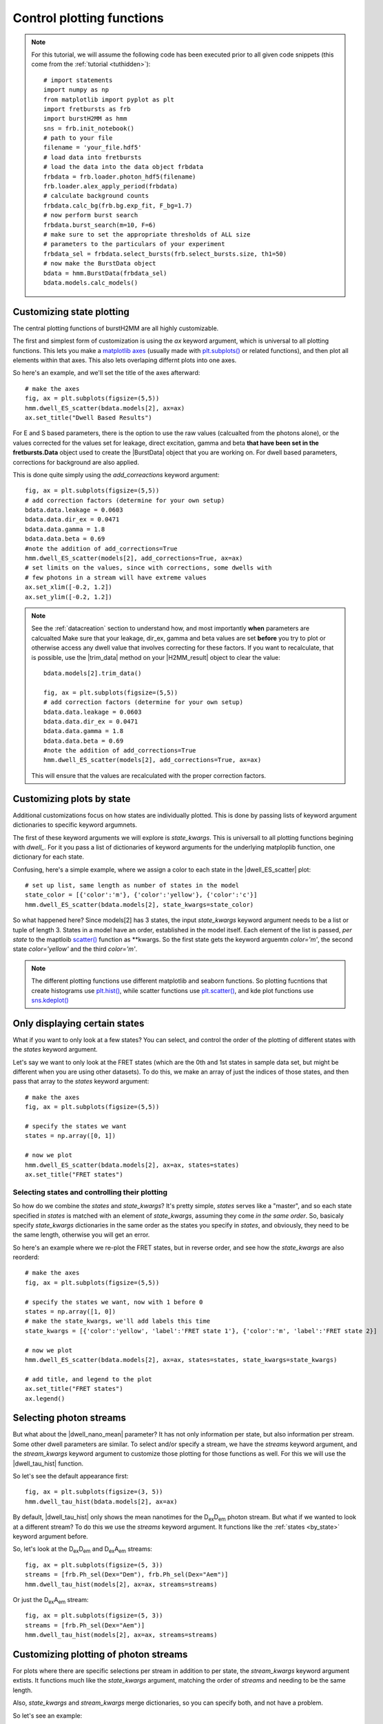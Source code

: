 .. _controlplot:

Control plotting functions
==========================

.. note::
    For this tutorial, we will assume the following code has been executed prior to all given code snippets (this come from the :ref:`tutorial <tuthidden>`)::

        # import statements
        import numpy as np
        from matplotlib import pyplot as plt
        import fretbursts as frb
        import burstH2MM as hmm
        sns = frb.init_notebook()
        # path to your file
        filename = 'your_file.hdf5'
        # load data into fretbursts
        # load the data into the data object frbdata
        frbdata = frb.loader.photon_hdf5(filename)
        frb.loader.alex_apply_period(frbdata)
        # calculate background counts
        frbdata.calc_bg(frb.bg.exp_fit, F_bg=1.7)
        # now perform burst search
        frbdata.burst_search(m=10, F=6)
        # make sure to set the appropriate thresholds of ALL size
        # parameters to the particulars of your experiment
        frbdata_sel = frbdata.select_bursts(frb.select_bursts.size, th1=50)
        # now make the BurstData object
        bdata = hmm.BurstData(frbdata_sel)
        bdata.models.calc_models()


Customizing state plotting
--------------------------

The central plotting functions of burstH2MM are all highly customizable.

The first and simplest form of customization is using the `ax` keyword argument, which is universal to all plotting functions.
This lets you make a `matplotlib axes <mpl_ax>`_ (usually made with `plt.subplots() <plt_subplots>`_ or related functions), and then plot all elements within that axes.
This also lets overlaping differnt plots into one axes.

So here's an example, and we'll set the title of the axes afterward::

    # make the axes
    fig, ax = plt.subplots(figsize=(5,5))
    hmm.dwell_ES_scatter(bdata.models[2], ax=ax)
    ax.set_title("Dwell Based Results")


.. image:: images/dwellES55.png


For E and S based parameters, there is the option to use the raw values (calcualted from the photons alone), or the values corrected for the values set for leakage, direct excitation, gamma and beta **that have been set in the fretbursts.Data** object used to create the |BurstData| object that you are working on.
For dwell based parameters, corrections for background are also applied.

This is done quite simply using the `add_correactions` keyword argument::

    fig, ax = plt.subplots(figsize=(5,5))
    # add correction factors (determine for your own setup)
    bdata.data.leakage = 0.0603
    bdata.data.dir_ex = 0.0471
    bdata.data.gamma = 1.8
    bdata.data.beta = 0.69
    #note the addition of add_corrections=True
    hmm.dwell_ES_scatter(models[2], add_corrections=True, ax=ax)
    # set limits on the values, since with corrections, some dwells with
    # few photons in a stream will have extreme values
    ax.set_xlim([-0.2, 1.2])
    ax.set_ylim([-0.2, 1.2])


.. image:: images/dwellESscatter_corr.png


.. note::
    See the :ref:`datacreation` section to understand how, and most importantly **when** parameters are calcualted
    Make sure that your leakage, dir_ex, gamma and beta values are set **before** you try to plot or otherwise access any dwell value that involves correcting for these factors.
    If you want to recalculate, that is possible, use the |trim_data| method on your |H2MM_result| object to clear the value::

        bdata.models[2].trim_data()

        fig, ax = plt.subplots(figsize=(5,5))
        # add correction factors (determine for your own setup)
        bdata.data.leakage = 0.0603
        bdata.data.dir_ex = 0.0471
        bdata.data.gamma = 1.8
        bdata.data.beta = 0.69
        #note the addition of add_corrections=True
        hmm.dwell_ES_scatter(models[2], add_corrections=True, ax=ax)

    This will ensure that the values are recalculated with the proper correction factors.

.. _by_state:

Customizing plots by state
--------------------------

Additional customizations focus on how states are individually plotted.
This is done by passing lists of keyword argument dictionaries to specific keyword argumnets.

The first of these keyword arguments we will explore is `state_kwargs`.
This is universall to all plotting functions begining with `dwell_`.
For it you pass a list of dictionaries of keyword arguments for the underlying matploplib function, one dictionary for each state.

Confusing, here's a simple example, where we assign a color to each state in the |dwell_ES_scatter| plot::

    # set up list, same length as number of states in the model
    state_color = [{'color':'m'}, {'color':'yellow'}, {'color':'c'}]
    hmm.dwell_ES_scatter(bdata.models[2], state_kwargs=state_color)

.. image:: images/cmyESscatter.png

So what happened here?
Since models[2] has 3 states, the input `state_kwargs` keyword argument needs to be a list or tuple of length 3.
States in a model have an order, established in the model itself.
Each element of the list is passed, *per state* to the maptloib `scatter() <plt_scatter>`_ function as \*\*kwargs.
So the first state gets the keyword arguemtn `color='m'`, the second state `color='yellow'` and the third `color='m'`.

.. note::

    The different plotting functions use different matplotlib and seaborn functions.
    So plotting fucntions that create histograms use `plt.hist() <plt_hist>`_, while scatter functions use `plt.scatter() <plt_scatter>`_, and kde plot functions use `sns.kdeplot() <sns_kdeplot>`_

Only displaying certain states
------------------------------

What if you want to only look at a few states?
You can select, and control the order of the plotting of different states with the `states` keyword argument.

Let's say we want to only look at the FRET states (which are the 0th and 1st states in sample data set, but might be different when you are using other datasets).
To do this, we make an array of just the indices of those states, and then pass that array to the `states` keyword argument::

    # make the axes
    fig, ax = plt.subplots(figsize=(5,5))

    # specify the states we want
    states = np.array([0, 1])

    # now we plot
    hmm.dwell_ES_scatter(bdata.models[2], ax=ax, states=states)
    ax.set_title("FRET states")

.. image:: images/dwellES55fret.png

Selecting states and controlling their plotting
***********************************************

So how do we combine the `states` and `state_kwargs`?
It's pretty simple, `states` serves like a "master", and so each state specified in `states` is matched with an element of `state_kwargs`, assuming they come *in the same order*.
So, basicaly specify `state_kwargs` dictionaries in the same order as the states you specify in `states`, and obviously, they need to be the same length, otherwise you will get an error.

So here's an example where we re-plot the FRET states, but in reverse order, and see how the `state_kwargs` are also reorderd::

    # make the axes
    fig, ax = plt.subplots(figsize=(5,5))

    # specify the states we want, now with 1 before 0
    states = np.array([1, 0])
    # make the state_kwargs, we'll add labels this time
    state_kwargs = [{'color':'yellow', 'label':'FRET state 1'}, {'color':'m', 'label':'FRET state 2}]

    # now we plot
    hmm.dwell_ES_scatter(bdata.models[2], ax=ax, states=states, state_kwargs=state_kwargs)

    # add title, and legend to the plot
    ax.set_title("FRET states")
    ax.legend()

.. image:: images/dwellES55fretcm.png

Selecting photon streams
------------------------

But what about the |dwell_nano_mean| parameter?
It has not only information per state, but also information per stream.
Some other dwell parameters are similar.
To select and/or specify a stream, we have the `streams` keyword argument, and the `stream_kwargs` keyword argument to customize those plotting for those functions as well.
For this we will use the |dwell_tau_hist| function.

So let's see the default appearance first::

    fig, ax = plt.subplots(figsize=(3, 5))
    hmm.dwell_tau_hist(bdata.models[2], ax=ax)

.. image:: images/dwellnthist.png

By default, |dwell_tau_hist| only shows the mean nanotimes for the |DD| photon stream.
But what if we wanted to look at a different stream?
To do this we use the `streams` keyword argument.
It functions like the :ref:`states <by_state>` keyword argument before.

So, let's look at the |DD| and |DA| streams::

    fig, ax = plt.subplots(figsize=(5, 3))
    streams = [frb.Ph_sel(Dex="Dem"), frb.Ph_sel(Dex="Aem")]
    hmm.dwell_tau_hist(models[2], ax=ax, streams=streams)

.. image: images/dwellnanomeanmulti.png

Or just the |DA| stream::

    fig, ax = plt.subplots(figsize=(5, 3))
    streams = [frb.Ph_sel(Dex="Aem")]
    hmm.dwell_tau_hist(models[2], ax=ax, streams=streams)

.. image: images/dwellnanomeanAA.png


Customizing plotting of photon streams
--------------------------------------

For plots where there are specific selections per stream in addition to per state, the `stream_kwargs` keyword argument extists.
It functions much like the `state_kwargs` argument, matching the order of `streams` and needing to be the same length.

Also, `state_kwargs` and `stream_kwargs` merge dictionaries, so you can specify both, and not have a problem.

So let's see an example::

    fig, ax = plt.subplots(figsize=(5, 3))
    streams = [frb.Ph_sel(Dex="Dem"), frb.Ph_sel(Dex="Aem")]
    stream_kw = [{'color':'b'}, {'color':'r'}]
    hmm.dwell_tau_hist(models[2], ax=ax, streams=streams, stream_kwargs=stream_kw)

.. image:: images/dwellnanomeancbystream.png

But now, the problem is we have no idea which state goes with what, so let's use the `states` keyword argument to specify only the 0th state::

    fig, ax = plt.subplots(figsize=(5, 3))
    streams = [frb.Ph_sel(Dex="Dem"), frb.Ph_sel(Dex="Aem")]
    stream_kw = [{'color':'b'}, {'color':'r'}]
    state = np.array([0])
    hmm.dwell_tau_hist(models[2], ax=ax, streams=streams, stream_kwargs=stream_kw, states=state)

.. image:: images/dwellnanomean1scbstream.png

Finally, `stream_kwargs` and `state_kwargs` work together, the two dictionaries for a particular stream and state combination are merged::

    fig, ax = plt.subplots(figsize=(5, 3))
    streams = [frb.Ph_sel(Dex="Dem"), frb.Ph_sel(Dex="Aem")]
    stream_kw = [{'color':'b'}, {'color':'r'}]
    state_kw = [{'edgecolor':'darkblue'}, {'edgecolor':'darkorange'}, {'edgecolor':'olive'}]
    hmm.dwell_tau_hist(models[2], ax=ax, streams=streams, stream_kwargs=stream_kw, state_kwargs=state_kw)


.. note::

    In the dictionary merging process, if the same key is present in both dictionaries, then the value in `stream_kwargs` will be used, and the values in `state_kwargs` over-written.

.. image:: images/dwellnanomeansskw.png

Plotting state and stream specific plotting in one array
--------------------------------------------------------

Now, sometimes you need even more control, because the two keyworkd argument arrays clash.
For this there is the `kwarg_arr` keyword argument.
In `kwarg_arr`, you provide an array of dictionaries that will be the keyword arguments for `scatter() <plt_scatter>`_, the outer dimention indicates which state, the inner, the stream.

.. note::

    `kwarg_arr` is mean to take the place of the combination of `state_kwargs` and `stream_kwargs`
    As such, if `kwarg_arr` and `state_kwargs` cannot be specified at the same time.
    If `stream_kwargs` is specified at the same time as `kwarg_arr`, then burstH2MM will make a check.
    If `kwarg_arr` is formated like `state_kwargs`, then it will be treated like `state_kwargs`.
    On the other hand, if it is formated as demosntrated below, `stream_kwargs` will be ignored, and a warning will be presented.

::

    fig, ax = plt.subplots(figsize=(6, 4))
    kwarr = [[{'color':'g', 'label':'State 0, DexDem'},
              {'color':'darkgreen', 'label':'State 0, DexDem'}],
             [{'color':'r', 'label':'State 1, DexDem'},
              {'color':'darkred', 'label':'State1, DexAem'}],
             [{'color':'b', 'label':'State 2, DexDem'},
              {'color':'darkblue', 'label':'State2, DexAem'}]]
    hmm.dwell_tau_hist(models[2], ax=ax, kwarg_arr=kwarr, streams=[frb.Ph_sel(Dex="Dem"), frb.Ph_sel(Aex="Aem")])
    ax.legend()

.. image:: images/dwellnanomeankwarr.png

So `kwarg_arr` allows the most customization, but is also the longest to define.

.. _dwellposplot:

Plotting only dwells of certain position and other masking
----------------------------------------------------------

Dwell based plotting functions also include the `dwell_pos` keyword arguments.
This arguments allows the user to filter which dwells are plotted, not by state, but by the position (middle of the burst, start, stop or whole), and in its most advanced useage, by any user defined criterion.
There are several possible types of inputs to `dwell_pos`, but the most easily understood is by using one of the :mod:`Masking <burstH2MM.Masking>` functions (see :ref:`maskexplanation` ).

So let's see `dwell_pos` in action::

    fig, ax = plt.subplots(figsize=(5,5))
    # plot only dwells in the middle of a burst
    hmm.dwell_ES_scatter(models[2], dwell_pos=hmm.mid_dwell, ax=ax)

.. image:: images/dwellscatterESmiddwell.png

.. note::

    Functions handed to `dwell_pos` must accept a |H2MM_result| object as input, and return a mask of dwells


You will note many fewer points, as there are many beginning, ending and whole burst dwells removed.

It is also possible to specify dwells by specifying `dwell_pos` as an integer cooresponding to the dwell position code used in the similarly named |dwell_pos| parameter.

So to select the mid dwells, we give it 0::

    fig, ax = plt.subplots(figsize=(5,5))
    # plot only dwells in the middle of a burst
    hmm.dwell_ES_scatter(models[2], dwell_pos=1, ax=ax)

.. image:: images/dwellscatterESd0.png

And to select the beginning of bursts::

    fig, ax = plt.subplots(figsize=(5,5))
    # plot only dwells in the middle of a burst
    hmm.dwell_ES_scatter(models[2], dwell_pos=2, ax=ax)

.. image:: images/dwellscatterESd2.png

It is also possible to select multiple types of dwells by using an array of all interested codes::

    fig, ax = plt.subplots(figsize=(5,5))
    # make array of code selections (beginning and whole burst dwells)
    pos_sel = np.array([2,3])
    # plot the selection
    hmm.dwell_ES_scatter(models[2], dwell_pos=pos_sel, ax=ax)

.. image:: images/dwellscatterESd23.png

Another method is to provide a mask of all the dwells, for example, all dwells with a stoichiometry greater than some threshold::

    fig, ax = plt.subplots(figsize=(5,5))
    # make mask of dwells with stoichiometry greater than 0.5
    dwell_mask = models[2].dwell_S > 0.5
    # plt with a mask
    hmm.dwell_ES_scatter(models[2], dwell_pos=dwell_mask, ax=ax)
    # ensure full S range is plotted
    ax.set_ylim([0,1])

.. image:: images/dwellscatterESgtS.png

Now the previous example plots a selection that is not very useful, however, what if we want to exclude dwells with fewer than a certian number of photons?
Well, you could use |dwell_ph_counts| to make a mask, but there is one :mod:`Masking <burstH2MM.Masking>` function that is different from the others, and will not work direclty as an input to `dwell_pos`: this is :func:`dwell_size() <burstH2MM.Masking.dwell_size>` which needs at least a minimum number of photons as input.
So here, we will employ a Python `lambda` function::

    fig, ax = plt.subplots(figsize=(5,5))
    # plot with lambda function, sets ph_min at 10
    hmm.dwell_ES_scatter(models[2], dwell_pos= lambda m: hmm.dwell_size(m, 10), ax=ax)

.. image:: images/dwellscatterESsz10.png

Thus you can hand functions that take |H2MM_result| object as input, and returns a mask as output to select dwells based on whatever parameters you want.


.. |H2MM| replace:: H\ :sup:`2`\ MM
.. |DD| replace:: D\ :sub:`ex`\ D\ :sub:`em`
.. |DA| replace:: D\ :sub:`ex`\ A\ :sub:`em`
.. |AA| replace:: A\ :sub:`ex`\ A\ :sub:`em`
.. |BurstData| replace:: :class:`BurstData <burstH2MM.BurstSort.BurstData>`
.. |div_models| replace:: :attr:`BurstData.div_models <burstH2MM.BurstSort.BurstData.div_models>`
.. |auto_div| replace:: :meth:`BurstData.auto_div() <burstH2MM.BurstSort.BurstData.auto_div>`
.. |new_div| replace:: :meth:`BurstData.new_div() <burstH2MM.BurstSort.BurstData.new_div>`
.. |irf_thresh| replace:: :attr:`BurstData.irf_thresh <burstH2MM.BurstSort.BurstData.irf_thresh>`
.. |H2MM_list| replace:: :class:`H2MM_list <burstH2MM.BurstSort.H2MM_list>`
.. |list_bic| replace:: :attr:`H2MM_list.BIC <burstH2MM.BurstSort.H2MM_list.BIC>`
.. |list_bicp| replace:: :attr:`H2MM_list.BICp <burstH2MM.BurstSort.H2MM_list.BICp>`
.. |list_icl| replace:: :attr:`H2MM_list.ICL <burstH2MM.BurstSort.H2MM_list.ICL>`
.. |calc_models| replace:: :meth:`H2MM_list <burstH2MM.BurstSort.H2MM_list.calc_models>`
.. |opts| replace:: :attr:`H2MM_list.opts <burstH2MM.BurstSort.H2MM_list.opts>`
.. |H2MM_result| replace:: :class:`H2MM_result <burstH2MM.BurstSort.H2MM_result>`
.. |trim_data| replace:: :meth:`H2MM_result.trim_data() <burstH2MM.BurstSort.H2MM_result.trim_data>`
.. |model_E| replace:: :attr:`H2MM_result.E <burstH2MM.BurstSort.H2MM_result.E>`
.. |model_E_corr| replace:: :attr:`H2MM_result.E_corr <burstH2MM.BurstSort.H2MM_result.E_corr>`
.. |model_S| replace:: :attr:`H2MM_result.S <burstH2MM.BurstSort.H2MM_result.S>`
.. |model_S_corr| replace:: :attr:`H2MM_result.S_corr <burstH2MM.BurstSort.H2MM_result.S_corr>`
.. |model_trans| replace:: :attr:`H2MM_result.trans <burstH2MM.BurstSort.H2MM_result.trans>`
.. |nanohist| replace:: :attr:`H2MM_result.nanohist <burstH2MM.BurstSort.H2MM_result.nanohist>`
.. |dwell_pos| replace:: :attr:`H2MM_result.dwell_pos <burstH2MM.BurstSort.H2MM_result.dwell_pos>`
.. |dwell_dur| replace:: :attr:`H2MM_result.dwell_dur <burstH2MM.BurstSort.H2MM_result.dwell_dur>`
.. |dwell_state| replace:: :attr:`H2MM_result.dwell_state <burstH2MM.BurstSort.H2MM_result.dwell_state>`
.. |dwell_ph_counts| replace:: :attr:`H2MM_result.dwell_ph_counts <burstH2MM.BurstSort.H2MM_result.dwell_ph_counts>`
.. |dwell_ph_counts_bg| replace:: :attr:`H2MM_result.dwell_ph_counts_bg <burstH2MM.BurstSort.H2MM_result.dwell_ph_counts_bg>`
.. |dwell_E| replace:: :attr:`H2MM_result.dwell_E <burstH2MM.BurstSort.H2MM_result.dwell_E>`
.. |dwell_E_corr| replace:: :attr:`H2MM_result.dwell_E_corr <burstH2MM.BurstSort.H2MM_result.dwell_E_corr>`
.. |dwell_S| replace:: :attr:`H2MM_result.dwell_S <burstH2MM.BurstSort.H2MM_result.dwell_S>`
.. |dwell_S_corr| replace:: :attr:`H2MM_result.dwell_S_corr <burstH2MM.BurstSort.H2MM_result.dwell_S_corr>`
.. |burst_dwell_num| replace:: :attr:`H2MM_result.burst_dwell_num <burstH2MM.BurstSort.H2MM_result.burst_dwell_num>`
.. |dwell_nano_mean| replace:: :attr:`H2MM_result.dwell_nano_mean <burstH2MM.BurstSort.H2MM_result.dwell_nano_mean>`
.. |trans_locs| replace:: :attr:`H2MM_result.trans_locs <burstH2MM.BurstSort.H2MM_result.trans_locs>`
.. |result_bic| replace:: :attr:`H2MM_result.bic <burstH2MM.BurstSort.H2MM_result.bic>`
.. |result_bicp| replace:: :attr:`H2MM_result.bicp <burstH2MM.BurstSort.H2MM_result.bicp>`
.. |result_icl| replace:: :attr:`H2MM_result.icl <burstH2MM.BurstSort.H2MM_result.icl>`
.. |dwell_ES_scatter| replace:: :func:`dwell_ES_scatter() <burstH2MM.Plotting.dwell_ES_scatter>`
.. |dwell_tau_hist| replace:: :func:`dwell_tau_hist() <burstH2MM.Plotting.dwell_tau_hist>`
.. |dwell_E_hist| replace:: :func:`dwell_E_hist() <burstH2MM.Plotting.dwell_E_hist>`
.. |raw_nanotime_hist| replace:: :func:`raw_nanotime_hist <burstH2MM.Plotting.raw_nanotime_hist>`


.. _plt_scatter: https://matplotlib.org/stable/api/_as_gen/matplotlib.pyplot.scatter.html
.. _mpl_ax: https://matplotlib.org/stable/api/axes_api.html#matplotlib.axes.Axes
.. _plt_subplots: https://matplotlib.org/stable/api/_as_gen/matplotlib.pyplot.subplots.html?highlight=subplots#matplotlib.pyplot.subplots
.. _plt_hist: https://matplotlib.org/stable/api/_as_gen/matplotlib.pyplot.hist.html
.. _sns_kdeplot: https://seaborn.pydata.org/generated/seaborn.kdeplot.html
